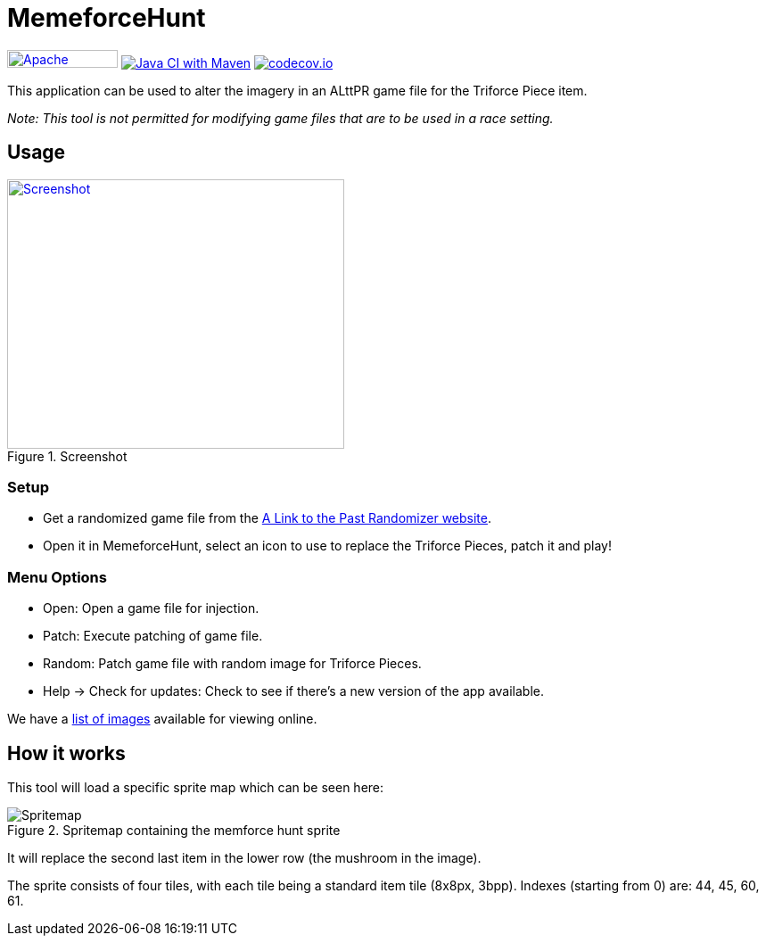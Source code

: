 = MemeforceHunt

image:https://img.shields.io/badge/License-Apache%202.0-blue.svg[Apache License v2.0,124,20,link=https://opensource.org/licenses/Apache-2.0]
image:https://github.com/alttpj/MemeforceHunt/workflows/Java%20CI%20with%20Maven/badge.svg[Java CI with Maven,link=https://github.com/alttpj/MemeforceHunt/actions?query=workflow%3A%22Java+CI+with+Maven%22]
image:https://codecov.io/gh/alttpj/MemeforceHunt/branch/master/graph/badge.svg[codecov.io,link=https://codecov.io/gh/alttpj/MemeforceHunt]

This application can be used to alter the imagery in an ALttPR game file for the Triforce Piece item.

_Note: This tool is not permitted for modifying game files that are to be used in a race setting._

== Usage

.Screenshot
[#img-spritemap]
image::.github/2020-04-26_screenshot-v2.1.png[Screenshot,378,302,link=.github/2020-04-26_screenshot-v2.1.png]

=== Setup

* Get a randomized game file from the http://alttpr.com/[A Link to the Past Randomizer website].
* Open it in MemeforceHunt, select an icon to use to replace the Triforce Pieces, patch it and play!

=== Menu Options

* Open: Open a game file for injection.
* Patch: Execute patching of game file.
* Random: Patch game file with random image for Triforce Pieces.
* Help -> Check for updates: Check to see if there's a new version of the app available.

We have a http://github.com/bmhm/MemeforceHunt/wiki/Icon-Previews[list of images] available for viewing online.

== How it works

This tool will load a specific sprite map which can be seen here:

.Spritemap containing the memforce hunt sprite
[#img-spritemap]
image::.github/spritemap.png[Spritemap]

It will replace the second last item in the lower row (the mushroom in the image).

The sprite consists of four tiles, with each tile being a standard item tile (8x8px, 3bpp).
Indexes (starting from 0) are: 44, 45, 60, 61.
